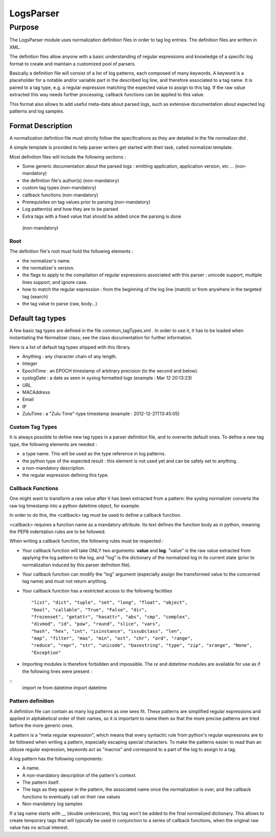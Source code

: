 LogsParser
==========

Purpose
:::::::

The LogsParser module uses normalization definition files in order to tag
log entries. The definition files are written in XML.

The definition files allow anyone with a basic understanding of regular
expressions and knowledge of a specific log format to create and maintain
a customized pool of parsers.

Basically a definition file will consist of a list of log patterns, each
composed of many keywords. A keyword is a placeholder for a notable and/or 
variable part in the described log line, and therefore associated to a tag
name. It is paired to a tag type, e.g. a regular expression matching the
expected value to assign to this tag. If the raw value extracted this way needs
further processing, callback functions can be applied to this value.

This format also allows to add useful meta-data about parsed logs, such as
extensive documentation about expected log patterns and log samples.

Format Description
------------------

A normalization definition file must strictly follow the specifications as
they are detailed in the file normalizer.dtd .

A simple template is provided to help parser writers get started with their
task, called normalizer.template.

Most definition files will include the following sections :

* Some generic documentation about the parsed logs : emitting application,
  application version, etc ... (non-mandatory)
* the definition file's author(s) (non-mandatory)
* custom tag types (non-mandatory)
* callback functions (non-mandatory)
* Prerequisites on tag values prior to parsing (non-mandatory)
* Log pattern(s) and how they are to be parsed
* Extra tags with a fixed value that should be added once the parsing is done
 (non-mandatory)

Root
....

The definition file's root must hold the following elements :

* the normalizer's name.
* the normalizer's version.
* the flags to apply to the compilation of regular expressions associated with
  this parser : unicode support, multiple lines support, and ignore case.
* how to match the regular expression : from the beginning of the log line (match)
  or from anywhere in the targeted tag (search)
* the tag value to parse (raw, body...)

Default tag types
-----------------

A few basic tag types are defined in the file common_tagTypes.xml . In order
to use it, it has to be loaded when instantiating the Normalizer class; see the
class documentation for further information.

Here is a list of default tag types shipped with this library.

* Anything : any character chain of any length.
* Integer
* EpochTime : an EPOCH timestamp of arbitrary precision (to the second and below).
* syslogDate : a date as seen in syslog formatted logs (example : Mar 12 20:13:23)
* URL
* MACAddress
* Email
* IP
* ZuluTime : a "Zulu Time"-type timestamp (example : 2012-12-21T13:45:05)


Custom Tag Types
................

It is always possible to define new tag types in a parser definition file, and
to overwrite default ones. To define a new tag type, the following elements are
needed :

* a type name. This will be used as the type reference in log patterns.
* the python type of the expected result : this element is not used yet and can
  be safely set to anything.
* a non-mandatory description.
* the regular expression defining this type.

Callback Functions
..................

One might want to transform a raw value after it has been extracted from a pattern:
the syslog normalizer converts the raw log timestamp into a python datetime object,
for example.

In order to do this, the <callback> tag must be used to define a callback function.

<callback> requires a function name as a mandatory attribute. Its text defines the
function body as in python, meaning the PEP8 indentation rules are to be followed. 

When writing a callback function, the following rules must be respected :

* Your callback function will take ONLY two arguments: **value** and **log**.
  "value" is the raw value extracted from applying the log pattern to the log,
  and "log" is the dictionary of the normalized log in its current state (prior
  to normalization induced by this parser definition file).
* Your callback function can modify the "log" argument (especially assign
  the transformed value to the concerned tag name) and must not return anything.
* Your callback function has a restricted access to the following facilities ::

  "list", "dict", "tuple", "set", "long", "float", "object",
  "bool", "callable", "True", "False", "dir",
  "frozenset", "getattr", "hasattr", "abs", "cmp", "complex",
  "divmod", "id", "pow", "round", "slice", "vars",
  "hash", "hex", "int", "isinstance", "issubclass", "len",
  "map", "filter", "max", "min", "oct", "chr", "ord", "range",
  "reduce", "repr", "str", "unicode", "basestring", "type", "zip", "xrange", "None",
  "Exception"  

* Importing modules is therefore forbidden and impossible. The *re* and *datetime*
  modules are available for use as if the following lines were present :
  
::
  import re
  from datetime import datetime


Pattern definition
..................

A definition file can contain as many log patterns as one sees fit. These patterns
are simplified regular expressions and applied in alphabetical order of their names,
so it is important to name them so that the more precise patterns are tried
before the more generic ones.

A pattern is a "meta regular expression", which means that every syntactic rule from
python's regular expressions are to be followed when writing a pattern, especially
escaping special characters. To make the patterns easier to read than an obtuse
regular expression, keywords act as "macros" and correspond to a part of the log
to assign to a tag.

A log pattern has the following components:

* A name.
* A non-mandatory description of the pattern's context.
* The pattern itself.
* The tags as they appear in the pattern, the associated name once the normalization
  is over, and the callback functions to eventually call on their raw values
* Non-mandatory log samples

If a tag name starts with __ (double underscore), this tag won't be added to the
final normalized dictionary. This allows to create temporary tags that will
typically be used in conjunction to a series of callback functions, when the
original raw value has no actual interest.


